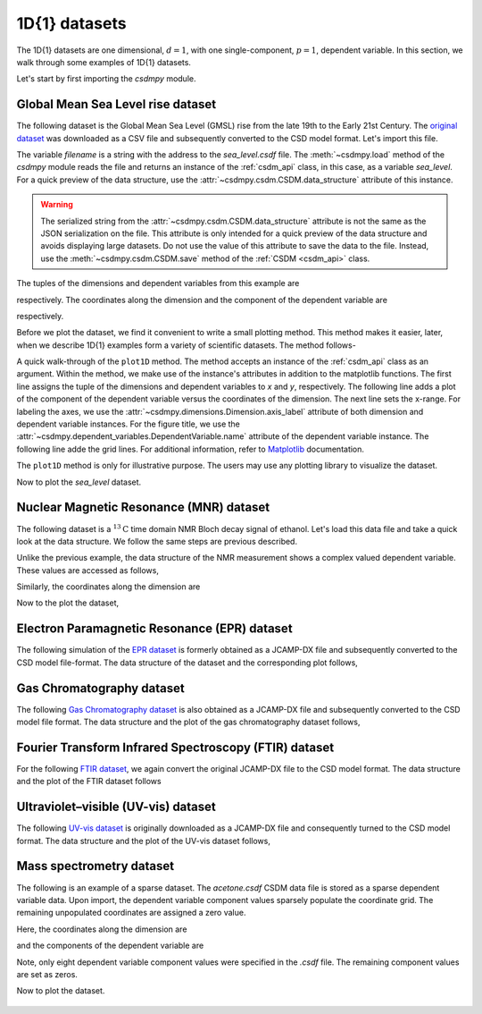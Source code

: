 

--------------
1D{1} datasets
--------------

The 1D{1} datasets are one dimensional, :math:`d=1`, with
one single-component, :math:`p=1`, dependent variable. In this section, we walk
through some examples of 1D{1} datasets.

Let's start by first importing the `csdmpy` module.

.. doctest::

    >>> import csdmpy as cp

Global Mean Sea Level rise dataset
^^^^^^^^^^^^^^^^^^^^^^^^^^^^^^^^^^

The following dataset is the Global Mean Sea Level (GMSL) rise from the late
19th to the Early 21st Century. The
`original dataset <http://www.cmar.csiro.au/sealevel/sl_data_cmar.html>`_ was
downloaded as a CSV file and subsequently converted to the CSD model format.
Let's import this file.

.. doctest::

    >>> filename = '../test-datasets0.0.12/gmsl/sea_level_none.csdf'
    >>> sea_level = cp.load(filename)

The variable `filename` is a string with the address to the `sea_level.csdf`
file.
The :meth:`~csdmpy.load` method of the `csdmpy` module reads the
file and returns an instance of the :ref:`csdm_api` class, in
this case, as a variable `sea_level`. For a quick preview of the data
structure, use the :attr:`~csdmpy.csdm.CSDM.data_structure` attribute of this
instance.

.. doctest::

    >>> print(sea_level.data_structure)
    {
      "csdm": {
        "version": "0.0.12",
        "timestamp": "2019-06-23T23:31:10Z",
        "read_only": true,
        "description": "Global Mean Sea Level (GMSL) rise from the late 19th to the Early 21st Century.",
        "dimensions": [
          {
            "type": "linear",
            "count": 1608,
            "increment": "0.08333333333 yr",
            "coordinates_offset": "1880.0416666667 yr",
            "quantity_name": "time",
            "label": "Time",
            "reciprocal": {
              "quantity_name": "frequency"
            }
          }
        ],
        "dependent_variables": [
          {
            "type": "internal",
            "name": "Global Mean Sea Level",
            "unit": "mm",
            "quantity_name": "length",
            "numeric_type": "float32",
            "quantity_type": "scalar",
            "component_labels": [
              "Global Mean Sea Level"
            ],
            "components": [
              [
                "-183.0, -171.125, ..., 59.6875, 58.5"
              ]
            ]
          }
        ]
      }
    }

.. warning::
    The serialized string from the :attr:`~csdmpy.csdm.CSDM.data_structure`
    attribute is not the same as the JSON serialization on the file.
    This attribute is only intended for a quick preview of the data
    structure and avoids displaying large datasets. Do not use
    the value of this attribute to save the data to the file. Instead, use the
    :meth:`~csdmpy.csdm.CSDM.save` method of the :ref:`CSDM <csdm_api>`
    class.

The tuples of the dimensions and dependent variables from this example are

.. doctest::

    >>> x = sea_level.dimensions
    >>> y = sea_level.dependent_variables

respectively. The coordinates along the dimension and the
component of the dependent variable are

.. doctest::

    >>> print(x[0].coordinates)
    [1880.04166667 1880.125      1880.20833333 ... 2013.79166666 2013.87499999
     2013.95833333] yr

    >>> print(y[0].components[0])
    [-183.     -171.125  -164.25   ...   66.375    59.6875   58.5   ]

respectively.

Before we plot the dataset, we find it convenient to write a small plotting
method. This method makes it easier, later, when we describe 1D{1}
examples form a variety of scientific datasets. The method follows-

.. doctest::

    >>> import matplotlib.pyplot as plt
    >>> def plot1D(dataObject):
    ...     # tuples of dependent and dimension instances.
    ...     x = dataObject.dimensions
    ...     y = dataObject.dependent_variables
    ...     plt.plot(x[0].coordinates, y[0].components[0].real, color='k', linewidth=0.75)
    ...
    ...     plt.xlim(x[0].coordinates[0].value, x[0].coordinates[-1].value)
    ...
    ...     # The axes labels and figure title.
    ...     plt.xlabel(x[0].axis_label)
    ...     plt.ylabel(y[0].axis_label[0])
    ...     plt.title(y[0].name)
    ...
    ...     plt.grid(color='gray', linestyle='--', linewidth=0.5)
    ...     plt.tight_layout()
    ...     plt.show()


.. plt.savefig(dataObject.filename+'.pdf')

A quick walk-through of the ``plot1D`` method. The method accepts an
instance of the :ref:`csdm_api` class as an argument. Within the method, we
make use of the instance's attributes in addition to the matplotlib
functions. The first line assigns the tuple of the dimensions and dependent
variables to `x` and `y`, respectively. The following line adds a plot of the
component of the dependent variable versus the coordinates of the dimension.
The next line sets the x-range. For labeling the axes,
we use the :attr:`~csdmpy.dimensions.Dimension.axis_label` attribute
of both dimension and dependent variable instances. For the figure title,
we use the :attr:`~csdmpy.dependent_variables.DependentVariable.name` attribute
of the dependent variable instance. The following line adde the grid lines.
For additional information, refer to `Matplotlib <https://matplotlib.org>`_
documentation.

The ``plot1D`` method is only for illustrative purpose. The users may use any
plotting library to visualize the dataset.

Now to plot the `sea_level` dataset.

.. doctest::

    >>> plot1D(sea_level)

.. figure:: sea_level_none.*
   :align: center

.. :target: ../_static/sea_level_none.csdf.pdf

.. .. image:: ../../images_/sea_level_none.csdf.pdf

Nuclear Magnetic Resonance (MNR) dataset
^^^^^^^^^^^^^^^^^^^^^^^^^^^^^^^^^^^^^^^^

The following dataset is a :math:`^{13}\mathrm{C}` time domain NMR Bloch decay
signal of ethanol. Let's load this data file and take a quick look at the data
structure. We follow the same steps are previous described.

.. doctest::

    >>> filename = '../test-datasets0.0.12/NMR/blochDecay/blochDecay_raw.csdfe'
    >>> NMR_data = cp.load(filename)
    >>> print(NMR_data.data_structure)
    {
      "csdm": {
        "version": "0.0.12",
        "description": "A time domain NMR $^{13}$C Bloch decay signal of ethanol.",
        "dimensions": [
          {
            "type": "linear",
            "count": 4096,
            "increment": "0.1 ms",
            "coordinates_offset": "-0.3 ms",
            "quantity_name": "time",
            "reciprocal": {
              "coordinates_offset": "-3005.363 Hz",
              "origin_offset": "75426328.864 Hz",
              "quantity_name": "frequency",
              "label": "$^{13}$C frequency shift"
            }
          }
        ],
        "dependent_variables": [
          {
            "type": "internal",
            "numeric_type": "complex64",
            "quantity_type": "scalar",
            "components": [
              [
                "(-8899.406-1276.7734j), (-4606.8804-742.4125j), ..., (37.548492+20.15689j), (-193.92285-67.06525j)"
              ]
            ]
          }
        ]
      }
    }

Unlike the previous example, the data structure of the NMR measurement shows
a complex valued dependent variable. These values are accessed as follows,

.. doctest::

    >>> y = NMR_data.dependent_variables
    >>> print(y[0].components[0])
    [-8899.406   -1276.7734j  -4606.8804   -742.4125j
      9486.438    -770.0413j  ...   -70.95386   -28.32843j
        37.548492  +20.15689j  -193.92285   -67.06525j]

Similarly, the coordinates along the dimension are

.. doctest::

    >>> x = NMR_data.dimensions
    >>> x0 = x[0].coordinates
    >>> print(x0)
    [-3.000e-01 -2.000e-01 -1.000e-01 ...  4.090e+02  4.091e+02  4.092e+02] ms

Now to the plot the dataset,

.. doctest::

    >>> plot1D(NMR_data)

.. figure:: blochDecay_raw.*
   :align: center

Electron Paramagnetic Resonance (EPR) dataset
^^^^^^^^^^^^^^^^^^^^^^^^^^^^^^^^^^^^^^^^^^^^^

The following simulation of the
`EPR dataset <http://wwwchem.uwimona.edu.jm/spectra/index.html>`_
is formerly obtained as a JCAMP-DX file and subsequently converted to the
CSD model file-format. The data structure of the dataset and the corresponding
plot follows,

.. doctest::

    >>> filename = '../test-datasets0.0.12/EPR/xyinc2_base64.csdf'
    >>> EPR_data = cp.load(filename)
    >>> print(EPR_data.data_structure)
    {
      "csdm": {
        "version": "0.0.12",
        "description": "A Electron Paramagnetic Resonance simulated dataset.",
        "dimensions": [
          {
            "type": "linear",
            "count": 298,
            "increment": "4.0 G",
            "coordinates_offset": "2750.0 G",
            "quantity_name": "magnetic flux density"
          }
        ],
        "dependent_variables": [
          {
            "type": "internal",
            "name": "Amanita.muscaria",
            "numeric_type": "float32",
            "quantity_type": "scalar",
            "component_labels": [
              "Arbitrary"
            ],
            "components": [
              [
                "0.067, 0.136, ..., -0.035, -0.137"
              ]
            ]
          }
        ]
      }
    }
    >>> plot1D(EPR_data)

.. figure:: xyinc2_base64.*
   :align: center

Gas Chromatography dataset
^^^^^^^^^^^^^^^^^^^^^^^^^^

The following
`Gas Chromatography dataset  <http://wwwchem.uwimona.edu.jm/spectra/index.html>`_
is also obtained as a JCAMP-DX file and subsequently converted to the CSD model
file format. The data structure and the plot of the gas chromatography dataset
follows,

.. doctest::

    >>> filename = '../test-datasets0.0.12/GC/cinnamon_none.csdf'
    >>> GCData = cp.load(filename)
    >>> print(GCData.data_structure)
    {
      "csdm": {
        "version": "0.0.12",
        "description": "A Gas Chromatography dataset of cinnamon stick.",
        "dimensions": [
          {
            "type": "linear",
            "count": 6001,
            "increment": "0.0034 min",
            "quantity_name": "time",
            "reciprocal": {
              "quantity_name": "frequency"
            }
          }
        ],
        "dependent_variables": [
          {
            "type": "internal",
            "name": "Headspace from cinnamon stick",
            "numeric_type": "float32",
            "quantity_type": "scalar",
            "component_labels": [
              "Arbitrary"
            ],
            "components": [
              [
                "48453.0, 48444.0, ..., 48040.0, 48040.0"
              ]
            ]
          }
        ]
      }
    }
    >>> plot1D(GCData)

.. figure:: cinnamon_none.*
   :align: center

Fourier Transform Infrared Spectroscopy (FTIR) dataset
^^^^^^^^^^^^^^^^^^^^^^^^^^^^^^^^^^^^^^^^^^^^^^^^^^^^^^

For the following
`FTIR dataset  <http://wwwchem.uwimona.edu.jm/spectra/index.html>`_,
we again convert the original JCAMP-DX file to the CSD model format. The data
structure and the plot of the FTIR dataset follows

.. doctest::

    >>> filename = '../test-datasets0.0.12/IR/caffeine_none.csdf'
    >>> FTIR_data = cp.load(filename)
    >>> print(FTIR_data.data_structure)
    {
      "csdm": {
        "version": "0.0.12",
        "description": "An IR spectrum of caffeine.",
        "dimensions": [
          {
            "type": "linear",
            "count": 1842,
            "increment": "1.930548614883216 cm^-1",
            "coordinates_offset": "449.41 cm^-1",
            "quantity_name": "wavenumber",
            "reciprocal": {
              "quantity_name": "length"
            }
          }
        ],
        "dependent_variables": [
          {
            "type": "internal",
            "name": "Caffeine",
            "numeric_type": "float32",
            "quantity_type": "scalar",
            "component_labels": [
              "Transmittance"
            ],
            "components": [
              [
                "99.31053, 99.08212, ..., 100.22944, 100.22944"
              ]
            ]
          }
        ]
      }
    }
    >>> plot1D(FTIR_data)

.. figure:: caffeine_none.*
   :align: center

Ultraviolet–visible (UV-vis) dataset
^^^^^^^^^^^^^^^^^^^^^^^^^^^^^^^^^^^^^^

The following
`UV-vis dataset <http://wwwchem.uwimona.edu.jm/spectra/index.html>`_
is originally downloaded as a JCAMP-DX file and consequently turned to the CSD
model format. The data structure and the plot of the UV-vis dataset follows,

.. doctest::

    >>> filename = '../test-datasets0.0.12/UV-Vis/benzeneVapour_base64.csdf'
    >>> UV_data = cp.load(filename)
    >>> print(UV_data.data_structure)
    {
      "csdm": {
        "version": "0.0.12",
        "description": "A UV-vis spectra of benzene vapours.",
        "dimensions": [
          {
            "type": "linear",
            "count": 4001,
            "increment": "0.01 nm",
            "coordinates_offset": "230.0 nm",
            "quantity_name": "length",
            "label": "wavelength",
            "reciprocal": {
              "quantity_name": "wavenumber"
            }
          }
        ],
        "dependent_variables": [
          {
            "type": "internal",
            "name": "Vapour of Benzene",
            "numeric_type": "float32",
            "quantity_type": "scalar",
            "component_labels": [
              "Absorbance"
            ],
            "components": [
              [
                "0.25890622, 0.25923702, ..., 0.16814752, 0.16786034"
              ]
            ]
          }
        ]
      }
    }
    >>> plot1D(UV_data)

.. figure:: benzeneVapour_base64.*
   :align: center


Mass spectrometry dataset
^^^^^^^^^^^^^^^^^^^^^^^^^

The following is an example of a sparse dataset. The `acetone.csdf` CSDM data
file is stored as a sparse dependent variable data. Upon import, the dependent
variable component values sparsely populate the coordinate grid. The remaining
unpopulated coordinates are assigned a zero value.

.. doctest::

    >>> filename = '../test-datasets0.0.12/Mass spect/acetone.csdf'
    >>> mass_spec = cp.load(filename)
    >>> print(mass_spec.data_structure)
    {
      "csdm": {
        "version": "0.0.12",
        "timestamp": "2019-06-23T17:53:26Z",
        "read_only": true,
        "description": "MASS spectrum of acetone",
        "dimensions": [
          {
            "type": "linear",
            "count": 51,
            "increment": "1.0",
            "coordinates_offset": "10.0",
            "label": "m/z"
          }
        ],
        "dependent_variables": [
          {
            "type": "internal",
            "name": "acetone",
            "numeric_type": "float32",
            "quantity_type": "scalar",
            "component_labels": [
              "relative abundance"
            ],
            "components": [
              [
                "0.0, 0.0, ..., 10.0, 0.0"
              ]
            ]
          }
        ]
      }
    }

Here, the coordinates along the dimension are

.. doctest::

    >>> print(mass_spec.dimensions[0].coordinates)
    [10. 11. 12. 13. 14. 15. 16. 17. 18. 19. 20. 21. 22. 23. 24. 25. 26. 27.
     28. 29. 30. 31. 32. 33. 34. 35. 36. 37. 38. 39. 40. 41. 42. 43. 44. 45.
     46. 47. 48. 49. 50. 51. 52. 53. 54. 55. 56. 57. 58. 59. 60.]

and the components of the dependent variable are

.. doctest::

    >>> print(mass_spec.dependent_variables[0].components[0])
    [   0.    0.    0.    0.    0.    0.    0.    0.    0.    0.    0.    0.
        0.    0.    0.    0.    0.    0.    0.    0.    0.    0.    0.    0.
        0.    0.    0.    9.    9.   49.    0.    0.   79. 1000.   19.    0.
        0.    0.    0.    0.    0.    0.    0.    0.    0.    0.    0.    0.
      270.   10.    0.]

Note, only eight dependent variable component values were specified in the
`.csdf` file. The remaining component values are set as zeros.

Now to plot the dataset.

.. doctest::

    >>> plot1D(mass_spec)

.. figure:: acetone.*
   :align: center
